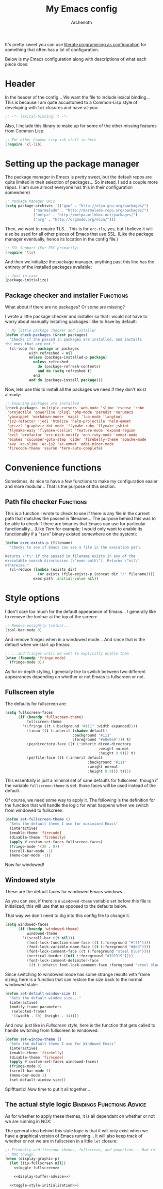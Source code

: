 #+TITLE:My Emacs config
#+AUTHOR:Archenoth
:SETTINGS:
#+STARTUP: hidestars
#+OPTIONS: tags:not-in-toc todo:nil toc:nil
#+TAGS: Bindings(b) Hooks(h) Functions(f) Advice(a)
#+PROPERTY: header-args :results silent :exports both :eval never-export
#+PROPERTY: header-args:emacs-lisp :tangle yes
#+DRAWERS: SETTINGS
#+LATEX_HEADER: \usepackage{parskip}
#+TOC: headlines 3
#+LATEX: \pagebreak
:END:

It's pretty sweet you can use [[info:org#Working with source code][literate programming as configuration]]
for something that often has a lot of configuration.

Below is my Emacs configuration along with descriptions of what each
piece does:

* Header
In the header of the config... We want the file to include lexical
binding... This is because I am quite accustomed to a Common-Lisp
style of developing with =let= closures and have-at-you:
#+BEGIN_SRC emacs-lisp :eval no :padline no
  ;; -*- lexical-binding: t -*-
#+END_SRC

Also, I include this library to make up for some of the other missing
features from Common Lisp:
#+BEGIN_SRC emacs-lisp
  ;; For other Common Lisp-ish stuff in here
  (require 'cl-lib)
#+END_SRC


* Setting up the package manager
The package manager in Emacs is pretty sweet, but the default repos
are quite limited in their selection of packages... So instead, I add
a couple more repos. (I am sure almost everyone has this in their
configuration somewhere)
#+BEGIN_SRC emacs-lisp
  ;; Package Manager URLs
  (setq package-archives '(("gnu" . "http://elpa.gnu.org/packages/")
               ("marmalade" . "http://marmalade-repo.org/packages/")
               ("melpa" . "http://melpa.milkbox.net/packages/")
               ("org" . "http://orgmode.org/elpa/")))
#+END_SRC

Then, we want to require TLS... This is for =erc-tls=, yes, but I
believe it will also be used for all other pieces of Emacs that use
SSL. (Like the package manager eventually, hence its location in the
config file.)
#+BEGIN_SRC emacs-lisp
  ;; SSL Support (For ERC primarily)
  (require 'tls)
#+END_SRC

And then we initialize the package manager, anything past this line
has the entirety of the installed packages available:
#+BEGIN_SRC emacs-lisp
  ;; Just in case
  (package-initialize)
#+END_SRC

** Package checker and installer                                  :Functions:
What about if there are no packages? Or some are missing?

I wrote a little package checker and installer so that I would not
have to worry about manually installing packages I like to have by
default:
#+BEGIN_SRC emacs-lisp
  ;; My little package checker and installer
  (defun check-packages (&rest packages)
    "Checks if the passed in packages are installed, and installs
  the ones that are not."
    (cl-loop for package in packages
             with refreshed = nil
             unless (package-installed-p package)
               unless refreshed
                 do (package-refresh-contents)
                 and do (setq refreshed t)
               end
             and do (package-install package)))
#+END_SRC

Now, lets use this to install all the packages we need if they don't
exist already:
#+BEGIN_SRC emacs-lisp
  ;; Ensuring packages are installed
  (check-packages 'multiple-cursors 'web-mode 'slime 'rsense 'robe
   'projectile 'powerline 'plsql 'php-mode 'paredit 'nurumacs
   'yasnippet 'markdown-mode+ 'magit 'lua-mode 'langtool
   'js2-refactor 'jedi 'htmlize 'helm-projectile 'helm-emmet
   'grizzl 'graphviz-dot-mode 'flymake-ruby 'flymake-jshint
   'flymake-easy 'flymake-csslint 'feature-mode 'expand-region
   'evil 'erefactor 'erc-nick-notify 'enh-ruby-mode 'emmet-mode
   'ecukes 'cucumber-goto-step 'cider 'firebelly-theme 'apache-mode
   'avy 'ac-slime 'ac-js2 'ac-emmet 'edbi-minor-mode
   'firecode-theme 'sauron 'tern-auto-complete)
#+END_SRC


* Convenience functions
Sometimes, its nice to have a few functions to make my configuration
easier and more modular... That is the purpose of this section.

** Path file checker                                              :Functions:
This is a function I wrote to check to see if there is any file in the
current path that matches the passed in filename... The purpose behind
this was to be able to check if there are binaries that Emacs can use
for particular functionality... (Like [[JavaScript][Tern]] for example; I would only
want to enable its functionality if a "=tern=" binary existed
somewhere on the system):
#+BEGIN_SRC emacs-lisp
  (defun exec-exists-p (filename)
    "Checks to see if Emacs can see a file in the execution path.

  Returns \"t\" if the passed in filename exists in any of the
  executable search directories (\"exec-path\"). Returns \"nil\"
  otherwise."
    (cl-reduce (lambda (exists dir)
                 (or exists (file-exists-p (concat dir "/" filename))))
               exec-path :initial-value nil))
#+END_SRC


* Style options
I don't care too much for the default appearance of Emacs... I
generally like to remove the toolbar at the top of the screen:

#+BEGIN_SRC emacs-lisp
  ;; Remove unsightly toolbar...
  (tool-bar-mode 0)
#+END_SRC

And remove fringes when in a windowed mode... And since that is the
default when we start up Emacs:

#+BEGIN_SRC emacs-lisp
  ;; ...and fringes until we want to explicitly enable them
  (when (fboundp 'fringe-mode)
    (fringe-mode 0))
#+END_SRC

As for in-depth styling, I generally like to switch between two
different appearances depending on whether or not Emacs is fullscreen
or not.

** Fullscreen style
The defaults for fullscreen are:
#+BEGIN_SRC emacs-lisp
  (setq fullscreen-faces
        (if (boundp 'fullscreen-theme)
            fullscreen-theme
          '((fringe ((t (:background "#111" :width expanded))))
            (linum ((t (:inherit (shadow default)
                                 :background "#111"
                                 :foreground "#e0e0e0"))) t)
            (pe/directory-face ((t (:inherit dired-directory
                                             :weight normal
                                             :height 0.9))) t)
            (pe/file-face ((t (:inherit default
                                        :background "#111"
                                        :weight normal
                                        :height 0.9))) t))))
#+END_SRC

This essentially is just a minimal set of sane defaults for
fullscreen, though if the variable =fullscreen-theme= is set, those
faces will be used instead of the default.

Of course, we need some way to apply it. The following is the
definition for the function that will handle the logic for what
happens when we switch from windowed to fullscreen:
#+BEGIN_SRC emacs-lisp
  (defun set-fullscreen-theme ()
    "Sets the default theme I use for maximixed Emacs"
    (interactive)
    (enable-theme 'firecode)
    (disable-theme 'firebelly)
    (apply #'custom-set-faces fullscreen-faces)
    (fringe-mode '(20 . 0))
    (scroll-bar-mode -1)
    (menu-bar-mode -1))
#+END_SRC

Now for windowed!

** Windowed style
These are the default faces for windowed Emacs windows.

As you can see, if there is a =windowed-theme= variable set before
this file is initialized, this will use that as opposed to the
defaults below.

That way we don't need to dig into this config file to change it.
#+BEGIN_SRC emacs-lisp
  (setq windowed-faces
        (if (boundp 'windowed-theme)
            windowed-theme
          '((scroll-bar ((t nil)))
            (font-lock-function-name-face ((t (:foreground "#fff"))))
            (font-lock-variable-name-face ((t (:foreground "#ddd"))))
            (font-lock-comment-face ((t (:foreground "steel blue"))))
            (vertical-border ((nil (:foreground "#191919"))))
            (font-lock-comment-delimiter-face
             ((t (:inherit font-lock-comment-face :foreground "steel blue")))))))
#+END_SRC

Since switching to windowed mode has some strange results with frame
sizing, here is a function that can restore the size back to the
normal windowed state:
#+BEGIN_SRC emacs-lisp
  (defun set-default-window-size ()
    "Sets the default window size..."
    (interactive)
    (modify-frame-parameters
     (selected-frame)
     '((width . 80) (height . 34))))
#+END_SRC

And now, just like in [[Fullscreen style]], here is the function that gets
called to handle switching from fullscreen to windowed:

#+BEGIN_SRC emacs-lisp
  (defun set-window-theme ()
    "Sets the default theme I use for Windowed Emacs"
    (interactive)
    (enable-theme 'firebelly)
    (disable-theme 'firecode)
    (apply #'custom-set-faces windowed-faces)
    (fringe-mode 0)
    (scroll-bar-mode 1)
    (menu-bar-mode 1)
    (set-default-window-size))
#+END_SRC

Spifftastic! Now time to put it all together...

** The actual style logic                         :Bindings:Functions:Advice:
As for whether to apply these themes, it is all dependant on whether
or not we are running in NOX:

The general idea behind this style logic is that it will only exist
when we have a graphical version of Emacs running... It will also keep
track of whether or not we are in fullscreen in a little =let=
closure:
#+BEGIN_SRC emacs-lisp :noweb yes
  ;; Firebelly and firecode themes, fullscreen, and powerline... Bad in
  ;; NOX though.
  (when (display-graphic-p)
    (let ((is-fullscreen nil))
      <<toggle-fullscreen>>

      <<display-buffer-advice>>)

    <<toggle-style-initialization>>)
#+END_SRC

What we want here is something that allows me to toggle between two
style configurations, one for fullscreen mode, the other for windowed
with the [F11] key.

I also want a piece of advice for =display-buffer= to prefer to not
create new windows when in fullscreen mode.

For the "=<<toggle-fullscreen>>=" above, we create a function that
will interactively toggle between two modes, fullscreen and not:
#+NAME:toggle-fullscreen
#+BEGIN_SRC emacs-lisp :eval no :tangle no
  (defun toggle-fullscreen ()
    "Toggles fullscreen emacs"
    (interactive)
    (if is-fullscreen
        (progn
          (set-frame-parameter nil 'fullscreen nil)
          (setq is-fullscreen nil)
          (set-window-theme))
      (progn
        (set-frame-parameter nil 'fullscreen 'fullboth)
        (setq is-fullscreen t)
        (set-fullscreen-theme))))
#+END_SRC

When switching to a mode, the frame parameters are changed, the
lexical =is-fullscreen= variable is set to the correct value, and the
correct theme defined above is chosen.

After that, in "=<<display-buffer-advice>>=", I have created a
function that can act as "=:filter-args=" advice. It will, when the
=is-fullscreen= variable is set, make sure the =action= parameter is
not set to "=t=" when calling =display-buffer=, because that will pop
up a new window:
#+NAME:display-buffer-advice
#+BEGIN_SRC emacs-lisp :tangle no :eval no
  (defun my-display-buffer (args)
    (cl-destructuring-bind (buffer-or-name &optional action frame) args
      (let ((action (unless (and is-fullscreen (null frame)
                                 (or (eq action t) (eq action 'other-window)))
                      action)))
        (list buffer-or-name action frame))))
#+END_SRC

I also check for =other-window= explicitly, because some commands like
=compile-goto-error= opens new windows regardless of other settings by
passing this value into =display-buffer=. This is really annoying
when, for example, you are trying to =grep= a project, you click on a
result, and it pops up as new window in your otherwise-fullscreen
environment.

This, of course, doesn't stop explicit actions from creating new
windows, but it deters a lot of the defaults that drive me up the
wall. (Like popping up a new window for Code blocks and for Org
menus.)

Now, of course, here is the initialization code I have at
"=<<toggle-style-initialization>>=":
#+NAME:toggle-style-initialization
#+BEGIN_SRC emacs-lisp :tangle no :eval no
  (advice-add 'display-buffer :filter-args #'my-display-buffer)

  ;; Load both themes for later
  (load-theme 'firecode t t)
  (load-theme 'firebelly t t)

  (powerline-center-theme)
  (set-window-theme)
  (global-set-key (kbd "<f11>") 'toggle-fullscreen)
#+END_SRC

This just adds the advice defined above, loads the themes for each
screen mode, loads =powerline=, sets the [[Windowed style][windowed theme]], and binds
=<f11>= to the toggle function.

That's about the extent of my style logic. Nothing too scary.


* Languages                                                           :Hooks:
The following are package-loaded language support configurations:

** Language agonistic
This section is all about the setup that is about programming, but not
for a particular language.

*** Flymake
Of course, there are a few modes that I like to have Flymake.
enabled on by default...
#+BEGIN_SRC emacs-lisp :eval no
  ;; Flymake
#+END_SRC

Of those, we have =perl-mode=:
#+BEGIN_SRC emacs-lisp :padline no
  (add-hook 'perl-mode-hook (lambda () (flymake-mode t)))
#+END_SRC

And =php-mode=:
#+BEGIN_SRC emacs-lisp :padline no
  (add-hook 'php-mode-hook (lambda () (flymake-mode t)))
#+END_SRC

*** Autocomplete
Autocomplete is magnificent. I will have it enabled for almost every
programming mode in existence.

#+BEGIN_SRC emacs-lisp
  (ac-config-default)
#+END_SRC

*** Compile                                                        :Bindings:
I generally like having a compile command as [F5]:
#+BEGIN_SRC emacs-lisp
  (define-key global-map (kbd "<f5>") 'compile)
#+END_SRC

No, compiling is not always relevant to all languages, but it doubles
as a quick command-line, which is almost always useful.

** C and C++                                                       :Bindings:
Emacs' [[info:Semantic][Semantic]] mode is really good at C... I have not tested it
extensively with C++ though.

But with it, we get definition jumping and some quite intelligent
=autocomplete=... So I simply define the jumping keybinding, the
=autocomplete= sources, and add it to both C and C++ modes as hooks:

#+BEGIN_SRC emacs-lisp
  ;; C and C++
  (defun c-modes-hook ()
    (semantic-mode)
    (local-set-key (kbd "s-<f3>") #'semantic-ia-fast-jump)
    (semantic-idle-summary-mode 1)
    (setq ac-sources '(ac-source-semantic-raw
               ac-source-yasnippet)))
  (add-hook 'c-mode-hook 'c-modes-hook)
  (add-hook 'c++-mode-hook 'c-modes-hook)
#+END_SRC

** Clojure
All I do for Clojure is turn on =eldoc-mode=. The rest is handled by
CIDER:


#+BEGIN_SRC emacs-lisp
  ;; CIDER, Clojure
  (add-hook 'cider-mode-hook 'cider-turn-on-eldoc-mode)
#+END_SRC

** Common Lisp
The Common Lisp setup is largely just setting up Slime and Slime's
=autocomplete= source according to [[https://github.com/slime/slime][their Github page]].
#+BEGIN_SRC emacs-lisp
  ;; Common Lisp
  ;; Set your lisp system and, optionally, some contribs Common Lisp
  (setq slime-contribs '(slime-fancy slime-asdf))
  (add-hook 'slime-mode-hook 'set-up-slime-ac)
  (add-hook 'slime-repl-mode-hook 'set-up-slime-ac)
  (add-to-list 'ac-modes 'slime-repl-mode)
#+END_SRC

Nothing really special here.

** ELISP                                                           :Bindings:
#+BEGIN_SRC emacs-lisp :eval no
  ;; ELISP
#+END_SRC
My ELISP configuration is largely just setting up =erefactor= and then
adding it to the three ELISP modes.

So first I require the package:
#+BEGIN_SRC emacs-lisp
  (require 'erefactor)
#+END_SRC

Then I define a hook that turns on =erefactor='s scope highlighting,
=eldoc-mode=, and defines a key for to start refactoring:

#+BEGIN_SRC emacs-lisp
  ;; Hook for all ELISP modes
  (defun el-hook ()
    (define-key emacs-lisp-mode-map "\C-c\C-v" erefactor-map)
    (erefactor-lazy-highlight-turn-on)
    (eldoc-mode t))
#+END_SRC

Then I simply assign the function as a hook for all of the ELISP
modes:
#+BEGIN_SRC emacs-lisp
  ;; And assigning to said modes
  (add-hook 'emacs-lisp-mode-hook 'el-hook)
  (add-hook 'lisp-interaction-mode-hook 'el-hook)
  (add-hook 'ielm-mode-hook 'el-hook)
#+END_SRC

** Feature                                                         :Bindings:
#+BEGIN_SRC emacs-lisp :eval no
  ;; Feature mode
#+END_SRC

Since I work with [[https://cucumber.io/][Cucumber]] feature files reasonably often, I find it
useful to be able to jump right to the definition of some Cucumber
step I am looking at. I also like Slime's evaluation bindings, so I
emulate those here:
#+BEGIN_SRC emacs-lisp :padline no
  (add-hook 'feature-mode-hook
            (lambda ()
              (local-set-key (kbd "C-c C-c") 'feature-verify-scenario-at-pos)
              (local-set-key (kbd "C-c C-k") 'feature-verify-all-scenarios-in-buffer)
              (local-set-key (kbd "<f5>") 'feature-verify-all-scenarios-in-project)
              (local-set-key (kbd "s-<f3>") 'jump-to-cucumber-step)))
#+END_SRC

** HTML, JSP, PHP, and so on...
For most markup-centric web development, I start up =web-mode=:

#+BEGIN_SRC emacs-lisp
  ;; Web Mode for HTML, JSPs, etc...
  (add-to-list 'auto-mode-alist '("\\.[sj]?html?\\'" . web-mode))
  (add-to-list 'auto-mode-alist '("\\.jsp\\'" . web-mode))
  (add-to-list 'auto-mode-alist '("\\.phtml$" . web-mode))
  (add-to-list 'auto-mode-alist '("\\.php[34]?\\'" . web-mode))
  (add-to-list 'auto-mode-alist '("\\.erb$" . web-mode))
  (add-to-list 'auto-mode-alist '("\\.ejs$" . web-mode))
  (setq web-mode-engines-alist  '(("jsp" . "\\.tag\\'")))
#+END_SRC

I also start up [[http://emmet.io/][Emmet]] for =web-mode=, any =sgml-mode= derivative, and
for =css-mode=...

I also have a few other =web-mode= tweaks in the =web-mode-hook= I
define.
#+BEGIN_SRC emacs-lisp
  (defun web-mode-hook ()
    "Hooks for Web mode."
    (setq web-mode-html-offset 2)
    (setq web-mode-css-offset 2)
    (setq web-mode-script-offset 2)
    (emmet-mode 1)
    (setq emmet-indentation 2)
    (toggle-truncate-lines t)
    (yas-minor-mode 1))
  (add-hook 'web-mode-hook 'web-mode-hook)
  (add-hook 'sgml-mode-hook 'ac-emmet-html-setup)
  (add-hook 'css-mode-hook 'ac-emmet-css-setup)
#+END_SRC

** Java
I don't do much Java in Emacs, that generally is the job of Eclipse
because of its super-intelligent support, integration with
everything, and ridiculous debugger capabilities... But when I
do... I only have two real tweaks to make:

#+BEGIN_SRC emacs-lisp
    ;; Java
    (add-hook 'java-mode-hook
              (lambda ()
                ;; Because these tend to be a lot longer than 80 width
                ;; and wrapping is ugly.
                (toggle-truncate-lines t)
                ;; I also prefer 2 spaces for indentation, not 4.
                (setq c-basic-offset 2)))
#+END_SRC

** JavaScript                                                      :Bindings:
#+BEGIN_SRC emacs-lisp :eval no
  ;; JavaScript
#+END_SRC
The support for JavaScript in Emacs is ridiculous. We have an entire
parser in the =js2-mode= package, which is very well-written.

#+BEGIN_SRC emacs-lisp :padline no
  (add-to-list 'auto-mode-alist '("\\.js\\'" . js2-mode))
#+END_SRC

We also possibly have [[http://ternjs.net][Tern]], which gives us even *more* advanced
JavaScript IDE functionality like cross-file references, type
inference, and lots of other neat things... But it requires an
external executable. That means we need to check to see if it is set
up on this system. Either way, we will want to act accordingly:
#+BEGIN_SRC emacs-lisp
  (defvar *tern-exists* (exec-exists-p "tern")
    "Whether or not we can use Tern on this system. Set to \"t\"
    when we can, or \"nil\" when we can't.")
#+END_SRC

We will use the above for a number of checks to determine our strategy
for setting up our JavaScript functionality.

Of course, if Tern does not exist, we can install it with the
following (Assuming we have [[https://www.npmjs.com/][npm]]):
#+BEGIN_SRC sh :dir /sudo::
  npm install -g tern
#+END_SRC

Now, if Tern does not exist, we can also use js2's parser, for things
like =js2-refactor=, which allows for advanced automatic refactoring
such as renaming variables and extracting code blocks with intelligent
attention to scope (But it's only local to the current file as of the
time of writing):
#+BEGIN_SRC emacs-lisp
  (unless *tern-exists*
    (require 'js2-refactor)
    (local-set-key (kbd "s-r") 'js2r-rename-var))
#+END_SRC

There is also great =autocomplete= support with =ac-js2=... And that
allows for scope-intelligent jumping to definitions... I still want
=js2='s =autocomplete= for local variables because IMO it is superior
to Tern, but having two jumping bindings is redundant, so I disable
this one if we have Tern:
#+BEGIN_SRC emacs-lisp
  (add-hook 'js2-mode-hook
        (lambda ()
          (ac-js2-mode)
          (unless *tern-exists*
            (local-set-key (kbd "s-<f3>") #'ac-js2-jump-to-definition))))
#+END_SRC

Now, finally, the Tern configuration if we have it on this
system... It uses an Node.js process to give us essentially a
JavaScript IDE:
#+BEGIN_SRC emacs-lisp
  (when *tern-exists*
    (add-hook 'js2-mode-hook
              (lambda ()
                (setq-local ac-sources nil)
                (tern-mode)
                (tern-ac-setup)
                (local-set-key (kbd "s-r") 'tern-rename-variable)
                (local-set-key (kbd "s-<f3>") 'tern-find-definition))))
#+END_SRC

Also, lastly, I have [[http://jshint.com/][jshint]] loaded in case I feel like linting my
JavaScript beyond the things that =js2= pulls up.
#+BEGIN_SRC emacs-lisp
  (require 'flymake-jshint)
#+END_SRC

** Markdown mode
#+BEGIN_SRC emacs-lisp :eval no
  ;; Markdown
#+END_SRC

As of the time of writing, I don't think markdown mode has it set
automagically start for files with the =.md= file extension, so:
#+BEGIN_SRC emacs-lisp :padline no
  (add-to-list 'auto-mode-alist '("\\.md$" . markdown-mode))
#+END_SRC

** Python
I don't really write Python, but for the times I do, Jedi is neat:
#+BEGIN_SRC emacs-lisp
  ;; Jedi, for Python sweetness
  (add-hook 'python-mode-hook
            (lambda ()
              (jedi:ac-setup)
              (setq jedi:complete-on-dot t)))
#+END_SRC

** Ruby
#+BEGIN_SRC emacs-lisp :eval no
  ;; Ruby support
#+END_SRC

The default Ruby mode in Emacs is pretty good, partially because it
was [[http://www.slideshare.net/yukihiro_matz/how-emacs-changed-my-life][written by Matz himself.]] But there is still room for improvement:

First off, when =ruby-mode= is loaded, we also want to load
=robe-mode=, which allows for using an interactive Ruby instance for
completion...

#+BEGIN_SRC emacs-lisp :padline no
  (add-hook 'ruby-mode-hook 'robe-mode)
#+END_SRC

And for error checking, we use =flymake-ruby=:
#+BEGIN_SRC emacs-lisp
  (add-hook 'ruby-mode-hook 'flymake-ruby-load)
#+END_SRC

There is an Enhanced Ruby Mode =enh-ruby=, though it is a bit finicky
currently, so I don't load it by default... But for the times I do
use it, I have defined this hook to configure it to use =robe-mode=
like normal Ruby mode and set up a bunch of =autocomplete= sources
for code assist:
#+BEGIN_SRC emacs-lisp
  (add-hook 'enh-ruby-mode-hook
            (lambda ()
              (robe-mode)
              (add-to-list 'ac-sources 'ac-source-robe)
              (add-to-list 'ac-sources 'ac-source-rsense-method)
              (add-to-list 'ac-sources 'ac-source-rsense-constant)))
#+END_SRC

** SQL
Emacs seems to fail at escaping backslashes in SQL files... So I have
slightly modified the syntax entry for the backslash character in SQL
files so it acts like a proper escape:
#+BEGIN_SRC emacs-lisp
  ;; SQL, fix buffer escaping
  (add-hook 'sql-mode-hook
            (lambda ()
              (modify-syntax-entry ?\\ "\\" sql-mode-syntax-table)))
#+END_SRC


* Utility
The following are things that are nice to have set up during normal
Emacs usage, but aren't for any type of task in particular.

** Evil
I find that one of the first things I do when I start Emacs recently
is start Evil... I may as well just put it in my config.

#+BEGIN_SRC emacs-lisp
  (evil-mode 1)
#+END_SRC

** Sauron                                                             :Hooks:
#+BEGIN_SRC emacs-lisp :eval no
  ;; Supremely useful monitor -- Sauron
#+END_SRC

The all-seeing eye, Sauron is quite useful, though I want to add some
functionality to the modeline with it, so I make higher-priority
messages set a variable: =sauron-alert=:

#+BEGIN_SRC emacs-lisp :padline no
  (add-hook 'sauron-event-added-functions
            (lambda (what priority message &optional event)
              (when (<= 4 priority)
                (setq sauron-alert t))))
#+END_SRC

The above means you can do something like the following:
#+BEGIN_SRC emacs-lisp :tangle no
  (when (boundp 'sauron-alert)
    "Code goes here for when Suaron sees something, yo.")
#+END_SRC

And of course, to set it back to nothingness:
#+BEGIN_SRC emacs-lisp :tangle no
  (makunbound 'sauron-alert)
#+END_SRC

I actually use this in the modeline and have the modeline use the
following function to generate a spooky eye that notifies me if Sauron
has seen something of interest with clickable text to bring me to the
Sauron buffer:
#+BEGIN_SRC emacs-lisp :tangle no
  (defun make-sauron-text ()
    "Creates a clickable Sauron text that switches to the Sauron
  buffer."
    (let ((map (make-keymap)))
      (define-key map [follow-link]
        (lambda (pos)
          (makunbound 'sauron-alert)
          (switch-to-buffer "*Sauron*")))
      (propertize " 0"
                  'keymap map
                  'face 'compilation-error
                  'help-echo "Sauron has seen something"
                  'pointer 'hand)))
#+END_SRC

And because I get notified of high-priority events normally with the
above, I have no need for Sauron to be its own frame:
#+BEGIN_SRC emacs-lisp
  (setq sauron-separate-frame nil)
#+END_SRC

** Expand Region                                                   :Bindings:
Expand Region is a very handy package for selecting arbitrary blocks
of text, be it code or whatever.

#+BEGIN_SRC emacs-lisp
  ;; Expand region
  (require 'expand-region)
  (global-set-key (kbd "s-SPC") 'er/expand-region)
  (global-set-key (kbd "s-S-SPC") 'er/contract-region)
#+END_SRC

** Multiple Cursors                                                :Bindings:
From the famous [[https://www.youtube.com/watch?v=jNa3axo40qM][Emacs Rocks video]] where it was introduced to the
masses, my configuration for this super-handy mode is as follows (Just
keybindings):

#+BEGIN_SRC emacs-lisp
  ;; Multiple-cursors
  (require 'multiple-cursors)
  (global-set-key (kbd "s-s") 'mc/mark-next-like-this)
  (global-set-key (kbd "C-s-s") 'mc/mark-all-like-this)
  (global-set-key (kbd "M-s-s") 'mc/mark-next-symbol-like-this)
  (global-set-key (kbd "s-S") 'mc/mark-sgml-tag-pair)
#+END_SRC

** Projectile                                                      :Bindings:
Another really handy usability mode: Projectile!

I use Projectile with Helm to browse to files in the current (Or any)
project really fast:
#+BEGIN_SRC emacs-lisp
  ;; Projectile
  (require 'grizzl)
  (setq projectile-enable-caching t)
  (setq projectile-completion-system 'grizzl)
  (global-set-key (kbd "s-f") 'helm-projectile)
  (global-set-key (kbd "C-s-f") 'helm-projectile-all)
#+END_SRC

And since I want to enable Projectile everywhere, because jumping
between files fast is very handy:
#+BEGIN_SRC emacs-lisp
  ;; Enable projectile
  (projectile-global-mode)
#+END_SRC

** Avy                                                             :Bindings:
=Avy= is a [[http://emacsredux.com/blog/2015/07/19/ace-jump-mode-is-dead-long-live-avy/][re-imagining of ace-jump-mode]], which allows for very fast
jumping around a buffer.

It is very handy for navigation regardless of mode, so:
#+BEGIN_SRC emacs-lisp
  (define-key global-map (kbd "s-/") 'avy-goto-subword-1)
  (define-key global-map (kbd "s-?") 'avy-goto-char)
#+END_SRC

And since effective motions are essential to Evil:
#+BEGIN_SRC emacs-lisp
  (define-key evil-motion-state-map (kbd "p") #'avy-goto-subword-1)
  (define-key evil-motion-state-map (kbd "P") #'avy-goto-char)
#+END_SRC

** Show parenthesis mode
To my knowledge, there is not a single mode where this minor mode
isn't helpful or mildly amusing.

#+BEGIN_SRC emacs-lisp
  (show-paren-mode)
#+END_SRC


* Org Mode                                                   :Bindings:Hooks:
Org mode deserves a section for itself because it is just that
important.

My Org mode setup includes support for spell checking, grammar
checking, tangling source files from Org mode, =auto-fill=, and syntax
coloring:

#+BEGIN_SRC emacs-lisp
  ;; Org mode
  (require 'org-install)
  (require 'ob-tangle)
  (add-hook
   'org-mode-hook
   (lambda ()
     (progn
       (flyspell-mode t)
       (auto-fill-mode t)
       (setq-default indent-tabs-mode nil)
       (setq org-src-fontify-natively t)
       (setq org-export-latex-listings 'minted)
       (local-set-key (kbd "C-c a") 'org-agenda)

       ;; LanguageTool setup
       (require 'langtool))))
#+END_SRC

Nothing too crazy, because most of Org's default configuration is
pretty sweet.

I /did/, however, have to add the =org-agenda= keybinding, since it
appears to not be bound by default.


* Variables
#+BEGIN_SRC emacs-lisp :eval no
  ;;;; Variables
#+END_SRC
There are some variables that I want to =setq= because I don't want
to have to customize them from their defaults.

** Lock Files
I really don't like Emacs lockfiles... They are annoying and mess up
an otherwise clean folder:
#+BEGIN_SRC emacs-lisp :padline no
  (setq create-lockfiles nil) ;; Nasty at times
#+END_SRC

** Tabs vs Spaces: The endless war
I am on the spaces side, because tab width screws up formatting
hardcore on things like Github if you want to do granular spacing and
their tabs are different from yours:
#+BEGIN_SRC emacs-lisp
  (setq-default indent-tabs-mode nil) ;; Screws up in other editors and Github
#+END_SRC

Come at me bro.

** Auto-backup config
Stolen from [[http://emacswiki.org/emacs/BackupDirectory][here]]... Very useful to have backup files not mess up the
current folder, and yet still exist:
#+BEGIN_SRC emacs-lisp
  ;; Auto-backups
  (setq backup-by-copying t      ; don't clobber symlinks
        backup-directory-alist
        '(("." . "~/.saves"))    ; don't litter my fs tree
        delete-old-versions t
        kept-new-versions 6
        kept-old-versions 2
        version-control t)       ; use versioned backups
  (setq backup-directory-alist `((".*" . ,temporary-file-directory)))
  (setq auto-save-file-name-transforms `((".*" ,temporary-file-directory t)))
#+END_SRC


* Aliases
Aliases to replace one piece of functionality with another is
super-handy.

** Yes and No questions
Having to type "yes" is annoying when I just want to do something
simple... So, I alias =yes-or-no-p= to the single-keystroke
equivalent:

#+BEGIN_SRC emacs-lisp
  ;; Make boolean questions less annoying
  (defalias 'yes-or-no-p 'y-or-n-p)
#+END_SRC


* Hooks                                                               :Hooks:
Hooks! A few small tweaks to suit my work style.

#+BEGIN_SRC emacs-lisp :eval no
  ;;;; Hooks
#+END_SRC

** Whitespace begone!
First of all, I dislike having messy whitespace in the files I am
working with, so I am sure to delete trailing whitespace whenever I
save a file... (This might become a problem sometime down the line,
but so far everything is good.)

#+BEGIN_SRC emacs-lisp :padline no
  (add-hook 'before-save-hook 'delete-trailing-whitespace)
#+END_SRC


* Bindings                                                         :Bindings:
#+BEGIN_SRC emacs-lisp :eval no
  ;;;; Non-specific bindings
#+END_SRC
This is a section for key and event bindings that don't fit anywhere
else.

** USR1 signal
When I am running Emacs, I don't always think about starting a server
of it, because I simply don't need it... But what happens if something
terrible happens to my desktop manager and Emacs is still intact? I
can't do a lot with it...

That is why I am going to make =kill -USR1 $(pidof emacs)= start an
Emacs server.

#+BEGIN_SRC emacs-lisp :padline no
  (define-key special-event-map (kbd "<sigusr1>") 'server-start)
#+END_SRC


* Metadata                                                         :noexport:
#  LocalWords:  elisp LocalWords Flymake padline modeline hidestars
#  LocalWords:  config http TLS tls alist Matz JSPs langtool Avy JSP
#  LocalWords:  Spifftastic Autocomplete NOX js executables args USR
